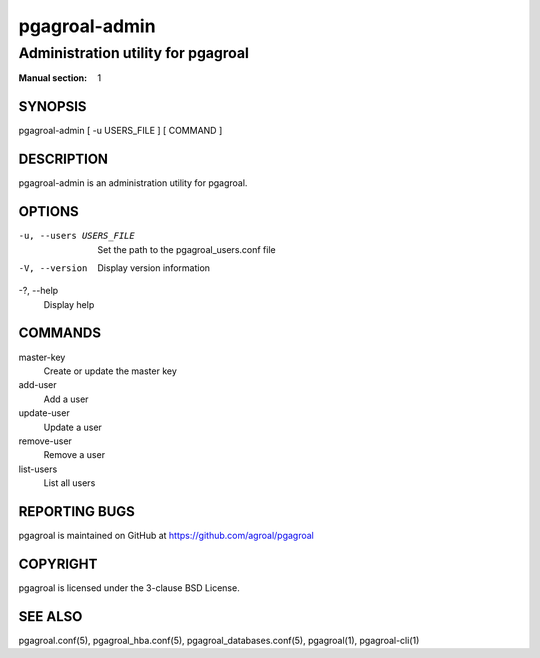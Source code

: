 ==============
pgagroal-admin
==============

-----------------------------------
Administration utility for pgagroal
-----------------------------------

:Manual section: 1

SYNOPSIS
========

pgagroal-admin [ -u USERS_FILE ] [ COMMAND ]

DESCRIPTION
===========

pgagroal-admin is an administration utility for pgagroal.

OPTIONS
=======

-u, --users USERS_FILE
  Set the path to the pgagroal_users.conf file

-V, --version
  Display version information

-?, --help
  Display help

COMMANDS
========

master-key
  Create or update the master key

add-user
  Add a user

update-user
  Update a user

remove-user
  Remove a user

list-users
  List all users

REPORTING BUGS
==============

pgagroal is maintained on GitHub at https://github.com/agroal/pgagroal

COPYRIGHT
=========

pgagroal is licensed under the 3-clause BSD License.

SEE ALSO
========

pgagroal.conf(5), pgagroal_hba.conf(5), pgagroal_databases.conf(5), pgagroal(1), pgagroal-cli(1)
